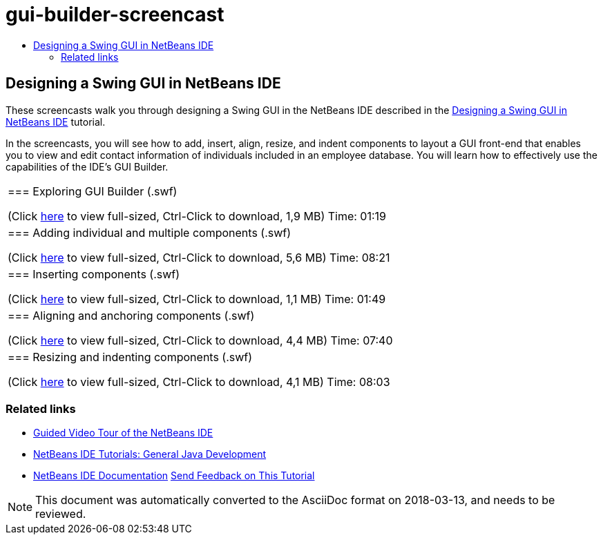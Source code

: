 // 
//     Licensed to the Apache Software Foundation (ASF) under one
//     or more contributor license agreements.  See the NOTICE file
//     distributed with this work for additional information
//     regarding copyright ownership.  The ASF licenses this file
//     to you under the Apache License, Version 2.0 (the
//     "License"); you may not use this file except in compliance
//     with the License.  You may obtain a copy of the License at
// 
//       http://www.apache.org/licenses/LICENSE-2.0
// 
//     Unless required by applicable law or agreed to in writing,
//     software distributed under the License is distributed on an
//     "AS IS" BASIS, WITHOUT WARRANTIES OR CONDITIONS OF ANY
//     KIND, either express or implied.  See the License for the
//     specific language governing permissions and limitations
//     under the License.
//

= gui-builder-screencast
:jbake-type: page
:jbake-tags: old-site, needs-review
:jbake-status: published
:keywords: Apache NetBeans  gui-builder-screencast
:description: Apache NetBeans  gui-builder-screencast
:toc: left
:toc-title:

== Designing a Swing GUI in NetBeans IDE

These screencasts walk you through designing a Swing GUI in the NetBeans IDE described in the link:../java/quickstart-gui.html[Designing a Swing GUI in NetBeans IDE] tutorial.

In the screencasts, you will see how to add, insert, align, resize, and indent components to layout a GUI front-end that enables you to view and edit contact information of individuals included in an employee database. You will learn how to effectively use the capabilities of the IDE's GUI Builder.

|===
|=== Exploring GUI Builder (.swf)

(Click link:http://bits.netbeans.org/media/quickstart-gui-explore.swf[here] to view full-sized, Ctrl-Click to download, 1,9 MB)
Time: 01:19

 

|=== Adding individual and multiple components (.swf)

(Click link:http://bits.netbeans.org/media/quickstart-gui-add.swf[here] to view full-sized, Ctrl-Click to download, 5,6 MB)
Time: 08:21

 

|=== Inserting components (.swf)

(Click link:http://bits.netbeans.org/media/quickstart-gui-insert.swf[here] to view full-sized, Ctrl-Click to download, 1,1 MB)
Time: 01:49

 

|=== Aligning and anchoring components (.swf)

(Click link:http://bits.netbeans.org/media/quickstart-gui-align.swf[here] to view full-sized, Ctrl-Click to download, 4,4 MB)
Time: 07:40

 

|=== Resizing and indenting components (.swf)

(Click link:http://bits.netbeans.org/media/quickstart-gui-resize.swf[here] to view full-sized, Ctrl-Click to download, 4,1 MB)
Time: 08:03

 
|===

=== Related links

* link:../intro-screencasts.html[Guided Video Tour of the NetBeans IDE]
* link:https://netbeans.org/kb/index.html[NetBeans IDE Tutorials: General Java Development]
* link:https://netbeans.org/kb/index.html[NetBeans IDE Documentation]
link:/about/contact_form.html?to=3&subject=Feedback:%20Designing%20a%20Swing%20GUI%20in%20NetBeans%20IDE%20Screencast[Send Feedback on This Tutorial]



NOTE: This document was automatically converted to the AsciiDoc format on 2018-03-13, and needs to be reviewed.
